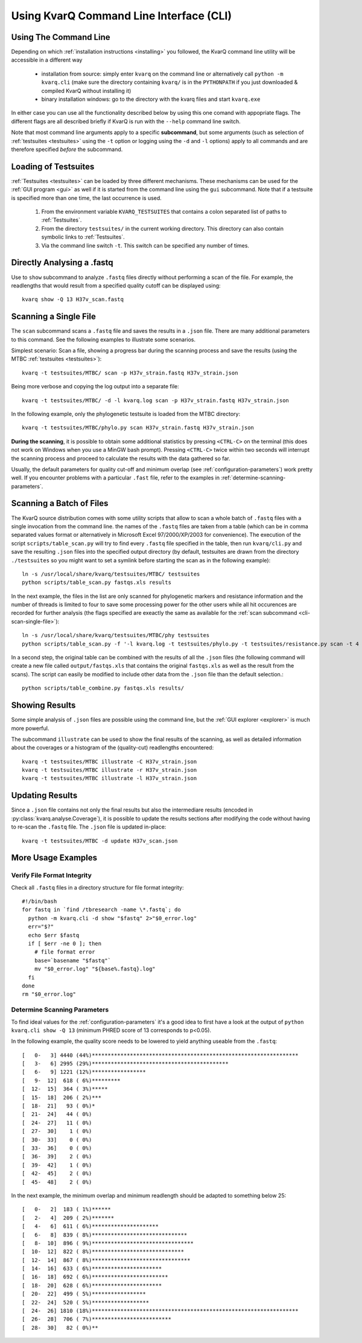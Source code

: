 
.. highlight:: bash

.. _cli:

Using KvarQ Command Line Interface (CLI)
========================================

.. _using-cli:

Using The Command Line
----------------------

Depending on which :ref:`installation instructions <installing>` you
followed, the KvarQ command line utility will be accessible in a
different way

  - installation from source: simply enter ``kvarq`` on the command
    line or alternatively call ``python -m kvarq.cli`` (make sure the
    directory containing ``kvarq/`` is in the ``PYTHONPATH`` if you
    just downloaded & compiled KvarQ without installing it)

  - binary installation windows: go to the directory with the kvarq
    files and start ``kvarq.exe``

..
  does not work (anymore)
  - binary installation OS X: enter the following command in a
    shell: ``/path/to/kvarq.app/Contents/MacOS/python -m kvarq.cli``

In either case you can use all the functionality described below
by using this one comand with appopriate flags.  The different flags
are all described briefly if KvarQ is run with the ``--help`` command
line switch.

Note that most command line arguments apply to a specific **subcommand**, but
some arguments (such as selection of :ref:`testsuites <testsuites>` using the
``-t`` option or logging using the ``-d`` and ``-l`` options) apply to all
commands and are therefore specified *before* the subcommand.


.. _loading-testsuites:

Loading of Testsuites
---------------------

:ref:`Testsuites <testsuites>` can be loaded by three different mechanisms.
These mechanisms can be used for the :ref:`GUI program <gui>` as well if it is
started from the command line using the ``gui`` subcommand. Note that if
a testsuite is specified more than one time, the last occurrence is used.


  1. From the environment variable ``KVARQ_TESTSUITES`` that contains a colon
     separated list of paths to :ref:`Testsuites`.

  2. From the directory ``testsuites/`` in the current working directory.
     This directory can also contain symbolic links to :ref:`Testsuites`.

  3. Via the command line switch ``-t``. This switch can be specified any
     number of times.


Directly Analysing a .fastq
---------------------------

Use to ``show`` subcommand to analyze ``.fastq`` files directly without
performing a scan of the file.  For example, the readlengths that would result
from a specified quality cutoff can be displayed using::

    kvarq show -Q 13 H37v_scan.fastq


.. _cli-scan-single-file:

Scanning a Single File
----------------------

The ``scan`` subcommand scans a ``.fastq`` file and saves the results
in a ``.json`` file.  There are many additional parameters to this command.
See the following examples to illustrate some scenarios.

Simplest scenario: Scan a file, showing a progress bar during the scanning
process and save the results (using the MTBC :ref:`testsuites <testsuites>`)::

    kvarq -t testsuites/MTBC/ scan -p H37v_strain.fastq H37v_strain.json

Being more verbose and copying the log output into a separate file::

    kvarq -t testsuites/MTBC/ -d -l kvarq.log scan -p H37v_strain.fastq H37v_strain.json

In the following example, only the phylogenetic testsuite is loaded from
the MTBC directory::

    kvarq -t testsuites/MTBC/phylo.py scan H37v_strain.fastq H37v_strain.json

**During the scanning**, it is possible to obtain some additional statistics by
pressing ``<CTRL-C>`` on the terminal (this does not work on Windows when you
use a MinGW bash prompt). Pressing ``<CTRL-C>`` twice within two seconds will
interrupt the scanning process and proceed to calculate the results with the
data gathered so far.

Usually, the default parameters for quality cut-off and minimum overlap (see
:ref:`configuration-parameters`) work pretty well. If you encounter problems
with a particular ``.fast`` file, refer to the examples in
:ref:`determine-scanning-parameters`.


.. _cli-scan-batch-of-files:

Scanning a Batch of Files
-------------------------

The KvarQ source distribution comes with some utility scripts that allow to
scan a whole batch of ``.fastq`` files with a single invocation from the
command line. the names of the ``.fastq`` files are taken from a table (which
can be in comma separated values format or alternatively in Microsoft Excel
97/2000/XP/2003 for convenience).  The execution of the script
``scripts/table_scan.py`` will try to find every ``.fastq`` file specified in
the table, then run ``kvarq/cli.py`` and save the resulting ``.json`` files
into the specified output directory (by default, testsuites are drawn from the
directory ``./testsuites`` so you might want to set a symlink before starting
the scan as in the following example)::

    ln -s /usr/local/share/kvarq/testsuites/MTBC/ testsuites
    python scripts/table_scan.py fastqs.xls results

In the next example, the files in the list are only scanned for
phylogenetic markers and resistance information and the number of threads is
limited to four to save some processing power for the other users while all hit
occurences are recorded for further analysis (the flags specified are exeactly
the same as available for the :ref:`scan subcommand <cli-scan-single-file>`)::

    ln -s /usr/local/share/kvarq/testsuites/MTBC/phy testsuites
    python scripts/table_scan.py -f '-l kvarq.log -t testsuites/phylo.py -t testsuites/resistance.py scan -t 4 -H -p' fastqs.csv results/

In a second step, the original table can be combined with the results of all
the ``.json`` files (the following command will create a new file called
``output/fastqs.xls`` that contains the original ``fastqs.xls`` as well
as the result from the scans).  The script can easily be modified to include
other data from the ``.json`` file than the default selection.::

    python scripts/table_combine.py fastqs.xls results/


.. _cli-illustrate:

Showing Results
---------------

Some simple analysis of ``.json`` files are possible using the command line,
but the :ref:`GUI explorer <explorer>` is much more powerful.

The subcommand ``illustrate`` can be used to show the final results of
the scanning, as well as detailed information about the coverages or
a histogram of the (quality-cut) readlengths encountered::

    kvarq -t testsuites/MTBC illustrate -C H37v_strain.json
    kvarq -t testsuites/MTBC illustrate -r H37v_strain.json
    kvarq -t testsuites/MTBC illustrate -l H37v_strain.json


.. _cli-update:

Updating Results
----------------

Since a ``.json`` file contains not only the final results but also the
intermediare results (encoded in :py:class:`kvarq.analyse.Coverage`), it is
possible to update the results sections after modifying the code without having
to re-scan the ``.fastq`` file.  The ``.json`` file is updated in-place::

    kvarq -t testsuites/MTBC -d update H37v_scan.json


.. _cli-more-examples:

More Usage Examples
-------------------

Verify File Format Integrity
~~~~~~~~~~~~~~~~~~~~~~~~~~~~

Check all ``.fastq`` files in a directory structure for file format integrity::

    #!/bin/bash
    for fastq in `find /tbresearch -name \*.fastq`; do
      python -m kvarq.cli -d show "$fastq" 2>"$0_error.log"
      err="$?"
      echo $err $fastq
      if [ $err -ne 0 ]; then
        # file format error
        base=`basename "$fastq"`
        mv "$0_error.log" "${base%.fastq}.log"
      fi
    done
    rm "$0_error.log"


.. _determine-scanning-parameters:

Determine Scanning Parameters
~~~~~~~~~~~~~~~~~~~~~~~~~~~~~

To find ideal values for the :ref:`configuration-parameters` it's a good idea
to first have a look at the output of ``python kvarq.cli show -Q 13`` (minimum
PHRED score of 13 corresponds to p<0.05).

In the following example, the quality score needs to be lowered to yield
anything useable from the ``.fastq``::

  [   0-   3] 4440 (44%)*****************************************************************
  [   3-   6] 2995 (29%)*******************************************
  [   6-   9] 1221 (12%)*****************
  [   9-  12]  618 ( 6%)*********
  [  12-  15]  364 ( 3%)*****
  [  15-  18]  206 ( 2%)***
  [  18-  21]   93 ( 0%)*
  [  21-  24]   44 ( 0%)
  [  24-  27]   11 ( 0%)
  [  27-  30]    1 ( 0%)
  [  30-  33]    0 ( 0%)
  [  33-  36]    0 ( 0%)
  [  36-  39]    2 ( 0%)
  [  39-  42]    1 ( 0%)
  [  42-  45]    2 ( 0%)
  [  45-  48]    2 ( 0%)

In the next example, the minimum overlap and minimum readlength should be adapted to
something below 25::

  [   0-   2]  183 ( 1%)******
  [   2-   4]  209 ( 2%)*******
  [   4-   6]  611 ( 6%)*********************
  [   6-   8]  839 ( 8%)******************************
  [   8-  10]  896 ( 9%)********************************
  [  10-  12]  822 ( 8%)*****************************
  [  12-  14]  867 ( 8%)*******************************
  [  14-  16]  633 ( 6%)**********************
  [  16-  18]  692 ( 6%)************************
  [  18-  20]  628 ( 6%)**********************
  [  20-  22]  499 ( 5%)*****************
  [  22-  24]  520 ( 5%)******************
  [  24-  26] 1810 (18%)*****************************************************************
  [  26-  28]  706 ( 7%)*************************
  [  28-  30]   82 ( 0%)**


